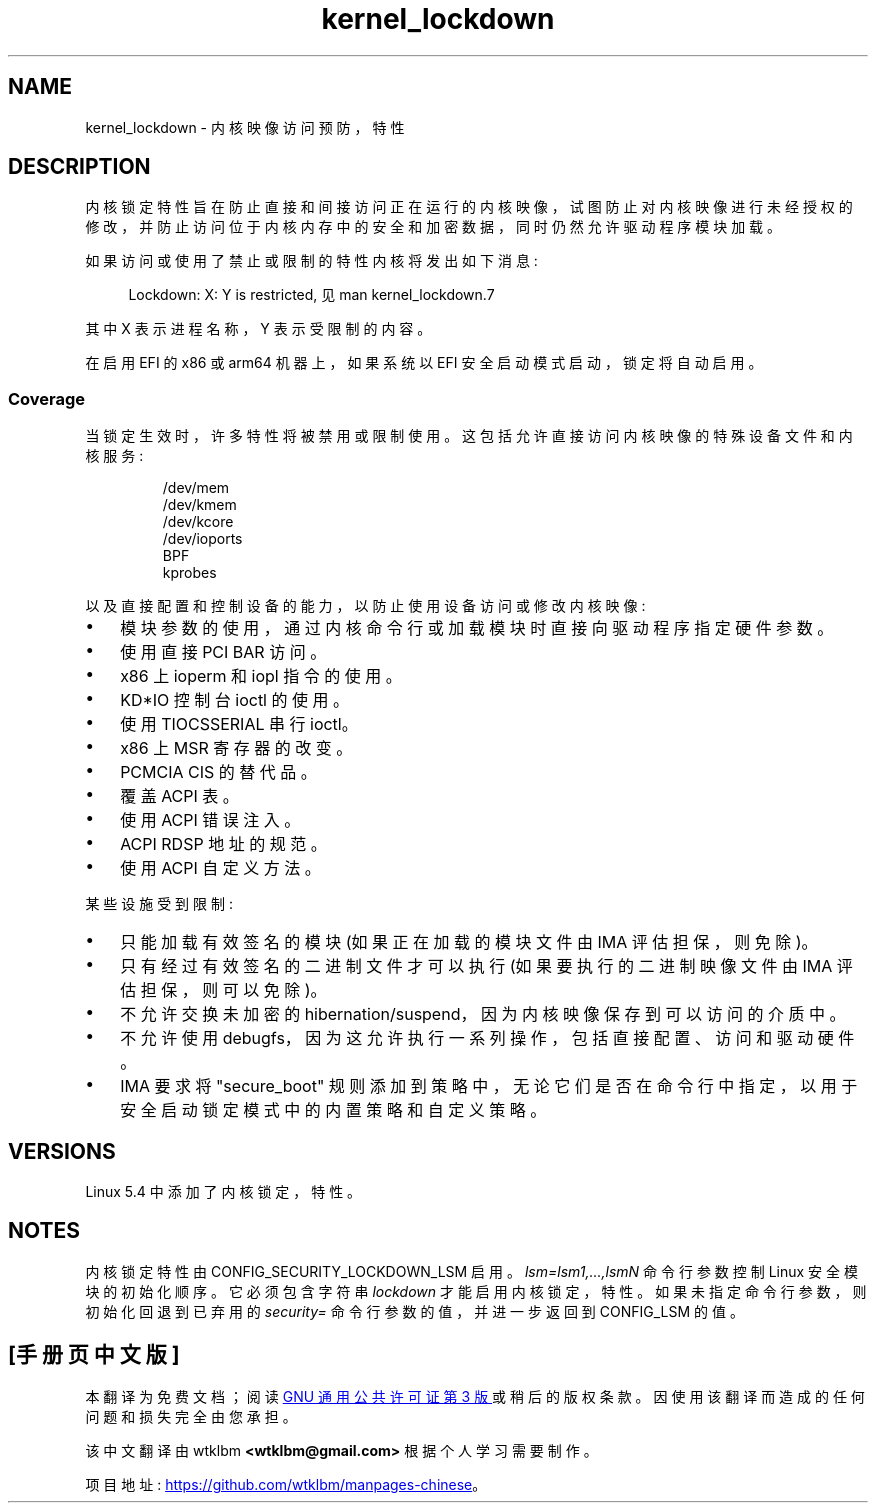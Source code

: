 .\" -*- coding: UTF-8 -*-
.\"
.\" Copyright (C) 2017 Red Hat, Inc. All Rights Reserved.
.\" Written by David Howells (dhowells@redhat.com)
.\"
.\" SPDX-License-Identifier: GPL-2.0-or-later
.\"
.\"*******************************************************************
.\"
.\" This file was generated with po4a. Translate the source file.
.\"
.\"*******************************************************************
.TH kernel_lockdown 7 2023\-02\-05 "Linux man\-pages 6.03" 
.SH NAME
kernel_lockdown \- 内核映像访问预防，特性
.SH DESCRIPTION
内核锁定特性旨在防止直接和间接访问正在运行的内核映像，试图防止对内核映像进行未经授权的修改，并防止访问位于内核内存中的安全和加密数据，同时仍然允许驱动程序模块加载。
.PP
如果访问或使用了禁止或限制的特性内核将发出如下消息:
.PP
.in +4n
.EX
Lockdown: X: Y is restricted, 见 man kernel_lockdown.7
.EE
.in
.PP
其中 X 表示进程名称，Y 表示受限制的内容。
.PP
.\"
在启用 EFI 的 x86 或 arm64 机器上，如果系统以 EFI 安全启动模式启动，锁定将自动启用。
.SS Coverage
当锁定生效时，许多特性将被禁用或限制使用。 这包括允许直接访问内核映像的特殊设备文件和内核服务:
.PP
.RS
/dev/mem
.br
/dev/kmem
.br
/dev/kcore
.br
/dev/ioports
.br
BPF
.br
kprobes
.RE
.PP
以及直接配置和控制设备的能力，以防止使用设备访问或修改内核映像:
.IP \[bu] 3
模块参数的使用，通过内核命令行或加载模块时直接向驱动程序指定硬件参数。
.IP \[bu]
使用直接 PCI BAR 访问。
.IP \[bu]
x86 上 ioperm 和 iopl 指令的使用。
.IP \[bu]
KD*IO 控制台 ioctl 的使用。
.IP \[bu]
使用 TIOCSSERIAL 串行 ioctl。
.IP \[bu]
x86 上 MSR 寄存器的改变。
.IP \[bu]
PCMCIA CIS 的替代品。
.IP \[bu]
覆盖 ACPI 表。
.IP \[bu]
使用 ACPI 错误注入。
.IP \[bu]
ACPI RDSP 地址的规范。
.IP \[bu]
使用 ACPI 自定义方法。
.PP
某些设施受到限制:
.IP \[bu] 3
只能加载有效签名的模块 (如果正在加载的模块文件由 IMA 评估担保，则免除)。
.IP \[bu]
只有经过有效签名的二进制文件才可以执行 (如果要执行的二进制映像文件由 IMA 评估担保，则可以免除)。
.IP \[bu]
不允许交换未加密的 hibernation/suspend，因为内核映像保存到可以访问的介质中。
.IP \[bu]
不允许使用 debugfs，因为这允许执行一系列操作，包括直接配置、访问和驱动硬件。
.IP \[bu]
IMA 要求将 "secure_boot" 规则添加到策略中，无论它们是否在命令行中指定，以用于安全启动锁定模式中的内置策略和自定义策略。
.SH VERSIONS
Linux 5.4 中添加了内核锁定，特性。
.SH NOTES
内核锁定特性由 CONFIG_SECURITY_LOCKDOWN_LSM 启用。 \fIlsm=lsm1,...,lsmN\fP 命令行参数控制 Linux
安全模块的初始化顺序。 它必须包含字符串 \fIlockdown\fP 才能启用内核锁定，特性。 如果未指定命令行参数，则初始化回退到已弃用的
\fIsecurity=\fP 命令行参数的值，并进一步返回到 CONFIG_LSM 的值。
.\" commit 000d388ed3bbed745f366ce71b2bb7c2ee70f449
.PP
.SH [手册页中文版]
.PP
本翻译为免费文档；阅读
.UR https://www.gnu.org/licenses/gpl-3.0.html
GNU 通用公共许可证第 3 版
.UE
或稍后的版权条款。因使用该翻译而造成的任何问题和损失完全由您承担。
.PP
该中文翻译由 wtklbm
.B <wtklbm@gmail.com>
根据个人学习需要制作。
.PP
项目地址:
.UR \fBhttps://github.com/wtklbm/manpages-chinese\fR
.ME 。
